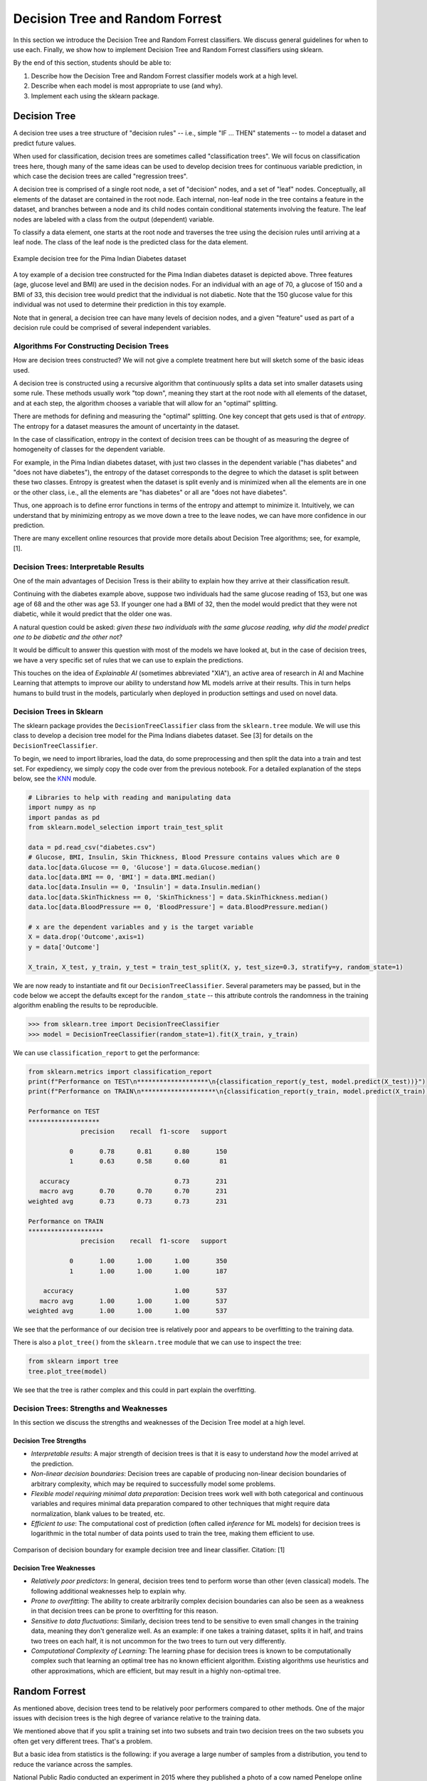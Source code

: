 Decision Tree and Random Forrest
================================

In this section we introduce the Decision Tree and Random Forrest classifiers. We discuss 
general guidelines for when to use each. Finally, we show how to implement 
Decision Tree and Random Forrest classifiers using sklearn.

By the end of this section, students should be able to:

1. Describe how the Decision Tree and Random Forrest classifier models work 
   at a high level.
2. Describe when each model is most appropriate to use (and why).
3. Implement each using the sklearn package. 

Decision Tree
-------------

A decision tree uses a tree structure of "decision rules" -- i.e., simple "IF ... THEN" 
statements -- to model a dataset and predict future values. 

When used for classification, decision trees are sometimes called "classification trees". 
We will focus on classification trees here, though many of the same ideas can be used to 
develop decision trees for continuous variable prediction, in which case the decision 
trees are called "regression trees".

A decision tree is comprised of a single root node, a set of "decision" nodes, and a set of 
"leaf" nodes. Conceptually, all elements of the dataset are contained in the root node.
Each internal, non-leaf node in the tree contains a feature in the dataset, and branches 
between a node and its child nodes contain conditional statements involving the feature. The
leaf nodes are labeled with a class from the output (dependent) variable. 

To classify a data element, one starts at the root node and traverses the tree using the
decision rules until arriving at a leaf node. The class of the leaf node is the predicted 
class for the data element. 

.. figure:: ./images/DT-diabetes.png
    :width: 4000px
    :align: center
    :alt: Example decision tree for the Pima Indian Diabetes dataset

    Example decision tree for the Pima Indian Diabetes dataset

A toy example of a decision tree constructed for the Pima Indian diabetes dataset is depicted 
above. Three features (age, glucose level and BMI) are used in the decision nodes. For an 
individual with an age of 70, a glucose of 150 and a BMI of 33, this decision tree would 
predict that the individual is not diabetic. Note that the 150 glucose value for this individual
was not used to determine their prediction in this toy example. 

Note that in general, a decision tree can have many levels of decision nodes, and a given 
"feature" used as part of a decision rule could be comprised of several independent variables. 

Algorithms For Constructing Decision Trees
^^^^^^^^^^^^^^^^^^^^^^^^^^^^^^^^^^^^^^^^^^

How are decision trees constructed? We will not give a complete treatment here but will 
sketch some of the basic ideas used. 

A decision tree is constructed using a recursive algorithm that continuously splits a 
data set into smaller datasets using some rule. These methods usually work "top down", 
meaning they start at the root node with all elements of the dataset, and at each step, 
the algorithm chooses a variable that will allow for an "optimal" splitting. 

There are methods for defining and measuring the "optimal" splitting. One key concept 
that gets used is that of *entropy*. The entropy for a dataset measures the amount 
of uncertainty in the dataset. 

In the case of classification, entropy in the context of decision trees can be thought of 
as measuring the degree of homogeneity of classes for the dependent variable. 

For example, in the Pima Indian diabetes
dataset, with just two classes in the dependent variable ("has diabetes" and "does not have
diabetes"), the entropy of the dataset corresponds to the degree to which the dataset is split 
between these two classes. Entropy is greatest when the dataset is split evenly and is 
minimized when all the elements are in one or the other class, i.e., all the elements are 
"has diabetes" or all are "does not have diabetes".

Thus, one approach is to define error functions in terms of the entropy and attempt to 
minimize it. Intuitively, we can understand that by minimizing entropy as we move down a 
tree to the leave nodes, we can have more confidence in our prediction. 

There are many excellent online resources that provide more details about Decision Tree 
algorithms; see, for example, [1].

Decision Trees: Interpretable Results 
^^^^^^^^^^^^^^^^^^^^^^^^^^^^^^^^^^^^^

One of the main advantages of Decision Tress is their ability to explain how they 
arrive at their classification result. 

Continuing with the diabetes example above, suppose two individuals had the same 
glucose reading of 153, but one was age of 68 and the other was age 53. If younger one 
had a BMI of 32, then the model would predict that they were not diabetic, while it 
would predict that the older one was. 

A natural question could be asked: *given these two individuals with the same glucose 
reading, why did the model predict one to be diabetic and the other not?*

It would be difficult to answer this question with most of the models we have looked at, 
but in the case of decision trees, we have a very specific set of rules that we can 
use to explain the predictions. 

This touches on the idea of *Explainable AI* (sometimes abbreviated "XIA"), an 
active area of research in AI and Machine Learning that attempts to improve our 
ability to understand *how* ML models arrive at their results. This in turn helps
humans to build trust in the models, particularly when deployed in production settings 
and used on novel data. 

Decision Trees in Sklearn
^^^^^^^^^^^^^^^^^^^^^^^^^

The sklearn package provides the ``DecisionTreeClassifier`` class from the 
``sklearn.tree`` module. We will use this class to develop a decision tree model for the 
Pima Indians diabetes dataset. See [3] for details on the ``DecisionTreeClassifier``.

To begin, we need to import libraries, load the data, do some preprocessing and then 
split the data into a train and test set. 
For expediency, we simply copy the code over from the previous notebook. For 
a detailed explanation of the steps below, see the 
`KNN <knn.html#k-nn-in-sklearn>`_ module. 

.. code-block:: python3 

   # Libraries to help with reading and manipulating data
   import numpy as np
   import pandas as pd
   from sklearn.model_selection import train_test_split

   data = pd.read_csv("diabetes.csv")
   # Glucose, BMI, Insulin, Skin Thickness, Blood Pressure contains values which are 0
   data.loc[data.Glucose == 0, 'Glucose'] = data.Glucose.median()
   data.loc[data.BMI == 0, 'BMI'] = data.BMI.median()
   data.loc[data.Insulin == 0, 'Insulin'] = data.Insulin.median()
   data.loc[data.SkinThickness == 0, 'SkinThickness'] = data.SkinThickness.median()
   data.loc[data.BloodPressure == 0, 'BloodPressure'] = data.BloodPressure.median()

   # x are the dependent variables and y is the target variable
   X = data.drop('Outcome',axis=1)
   y = data['Outcome']

   X_train, X_test, y_train, y_test = train_test_split(X, y, test_size=0.3, stratify=y, random_state=1)

We are now ready to instantiate and fit our ``DecisionTreeClassifier``. Several 
parameters may be passed, but in the code below we accept the defaults except for the 
``random_state`` -- this attribute controls the randomness in the training algorithm 
enabling the results to be reproducible. 

.. code-block:: python3 

   >>> from sklearn.tree import DecisionTreeClassifier
   >>> model = DecisionTreeClassifier(random_state=1).fit(X_train, y_train)

We can use ``classification_report`` to get the performance:

.. code-block:: python3 

   from sklearn.metrics import classification_report
   print(f"Performance on TEST\n*******************\n{classification_report(y_test, model.predict(X_test))}")
   print(f"Performance on TRAIN\n********************\n{classification_report(y_train, model.predict(X_train))}")

   Performance on TEST
   *******************
                 precision    recall  f1-score   support

              0       0.78      0.81      0.80       150
              1       0.63      0.58      0.60        81

      accuracy                            0.73       231
      macro avg       0.70      0.70      0.70       231
   weighted avg       0.73      0.73      0.73       231

   Performance on TRAIN
   ********************
                 precision    recall  f1-score   support

              0       1.00      1.00      1.00       350
              1       1.00      1.00      1.00       187

       accuracy                           1.00       537
      macro avg       1.00      1.00      1.00       537
   weighted avg       1.00      1.00      1.00       537

We see that the performance of our decision tree is relatively poor and appears to be 
overfitting to the training data. 

There is also a ``plot_tree()`` from the ``sklearn.tree`` module that we can use to inspect 
the tree:  

.. code-block:: python3 

   from sklearn import tree
   tree.plot_tree(model)

.. figure:: ./images/Pima_DT_plot.png
    :width: 4000px
    :align: center

We see that the tree is rather complex and this could in part explain the overfitting. 



Decision Trees: Strengths and Weaknesses 
^^^^^^^^^^^^^^^^^^^^^^^^^^^^^^^^^^^^^^^^

In this section we discuss the strengths and weaknesses of the Decision Tree model at a 
high level. 

Decision Tree Strengths
~~~~~~~~~~~~~~~~~~~~~~~

* *Interpretable results*: A major strength of decision trees is that it is easy to understand 
  *how* the model arrived at the prediction. 
* *Non-linear decision boundaries*: Decision trees are capable of producing non-linear decision 
  boundaries of arbitrary complexity, which may be required to successfully model some problems. 
* *Flexible model requiring minimal data preparation*: Decision trees work well with both 
  categorical and continuous variables and requires minimal data preparation compared to other
  techniques that might require data normalization, blank values to be treated, etc. 
* *Efficient to use*: The computational cost of prediction (often called *inference* for ML models)
  for decision trees is logarithmic in the total number of data points used to train the tree, 
  making them efficient to use. 

.. figure:: ./images/DT_vs_linear_class_decision_boundary.png
    :width: 4000px
    :align: center
    :alt: Comparison of decision boundary for example decision tree and linear classifier

    Comparison of decision boundary for example decision tree and linear classifier. Citation: [1]

Decision Tree Weaknesses
~~~~~~~~~~~~~~~~~~~~~~~~

* *Relatively poor predictors*: In general, decision trees tend to perform worse than other 
  (even classical) models. The following additional weaknesses help to explain why. 
* *Prone to overfitting*: The ability to create arbitrarily complex decision boundaries can also 
  be seen as a weakness in that decision trees can be prone to overfitting for this reason. 
* *Sensitive to data fluctuations*: Similarly, decision trees tend to be sensitive to even small 
  changes in the training data, meaning they don't generalize well. 
  As an example: if one takes a training dataset, splits it in half, and trains two trees on 
  each half, it is not uncommon for the two trees to turn out very differently. 
* *Computational Complexity of Learning*: The learning phase for decision trees is known to be 
  computationally complex such that learning an optimal tree has no known efficient algorithm. 
  Existing algorithms use heuristics and other approximations, which are efficient, but may 
  result in a highly non-optimal tree. 



Random Forrest
--------------

As mentioned above, decision trees tend to be relatively poor performers compared to other 
methods. One of the major issues with decision trees is the high degree of variance relative 
to the training data. 

We mentioned above that if you split a training set into two subsets and train two decision 
trees on the two subsets you often get very different trees. That's a problem.

But a basic idea from statistics is the following: if you average a large number of samples 
from a distribution, you tend to reduce the variance across the samples.

National Public Radio conducted an experiment in 2015 where they published a photo of a cow 
named Penelope online and asked users to guess the weight of the cow. 
A total of 17,000 guesses were submitted, and the average guess was 1,287 pounds. 
Penelope’s actual weight was 1,355 pounds, so the crowd got it to within 5 percent.

This replicated a similar study from a 1906 county fair in England where participants guessed 
the weight of a 1,200 pound ox. The median of all of the guesses was less than 1% off, beating 
the guesses of the "experts".

The idea with random forrest is similar: instead of building one tree, build a bunch of 
trees based on a radnom sampling of the features, and then create a single model which takes 
an "average" of all of the trees. 

We won't go into more of the details behind the algorithms for random forrest, but again, 
there are many good online resources; for example, [2]. 

Random Forrest in Sklearn
^^^^^^^^^^^^^^^^^^^^^^^^^

The sklearn package provides the ``RandomForestClassifier`` class from the 
``sklearn.ensemble`` module. We will use this class to develop a random forrest model for the 
Pima Indians diabetes dataset. See [4] for details.

There are some important hyperparameters for the ``RandomForestClassifier``. 

* ``n_estimators``: This is the number of decision trees to use. 
* ``max_depth``: This is the maximum depth for each tree. 
* ``min_samples_leaf``: This is the minimum number of samples allowed to consider 
  a node a leaf node when deciding whether to further split a node. It can be considered 
  a stopping condition for the algorithm. If the number of samples at a node is greater 
  than this number, then the algorithm will continue to try and split the node further. 
* ``class_weight``: The weights for each target class to use when deciding whether to 
  split a node. By default, equal weights of value ``1`` are used for all target class
  labels, but for imbalanced datasets that have a greater proportion of one class than 
  another, it can be useful to offset this with non-equal weights (typically, one would
  give the overrepresented class less weight). 

We'll use cross validation with 5 folds to find the optimal values for these hyperparameters. 
Recall the GridSearchCV convenience class to search the hyperparameter space. 

We note that this hyperparameter space is quite large and the fit takes significant 
time. We can speed this up by using the ``n_jobs`` parameter to the ``GridSearchCV``
constructor. This is the number of models to fit in parallel. Typically, one will 
want to set this to the number of available CPU cores on the machine. For example, 
if nothing else is being executed at the time, set it to the total number of cores.

.. note:: 
   
   The following code could take a pretty significant amount of time to run, from under 
   1 minutes to more than 10 minutes or more, depending on the hardware. On my laptop, 
   it ran in about 3 minutes. 

.. code-block:: python3 

   from sklearn.ensemble import RandomForestClassifier
   from sklearn.model_selection import GridSearchCV

   model = RandomForestClassifier()
   param_grid = {
      "n_estimators": np.arange(start=10, stop=100, step=2),
      "max_depth": np.arange(start=2, stop=20),
      "min_samples_leaf": np.arange(start=1, stop=5),
      "class_weight": [{0: 0.1, 1: 0.9}, {0: 0.2, 1: 0.8}, {0: 0.3, 1: 0.7}],
   }

   gscv = GridSearchCV(model, param_grid, cv=5, n_jobs=8, scoring="recall", )
   gscv.fit(X_train, y_train)
   gscv.best_params_   

The output should look similar to: 

.. code-block:: bash 

   {'class_weight': {0: 0.3, 1: 0.7},
    'max_depth': 2,
    'min_samples_leaf': 3,
    'n_estimators': 55
   }

If the cell is taking a long time to run on your machine, you could try 
hard-coding the ``class_weight`` to the ``{0: 0.3, 1:0.7}`` value. 
From experimentation, this has seemed to always be optimal and will reduce your 
search space some. (For example, on my computer it reduces the run time from 5 minutes 
to 3 minutes).  

We can get at the best model found use the ``best_estimator_`` attribute, as before: 

.. code-block:: python3 

   >>> model = gscv.best_estimator_

With this approach, we see a big improvement in recall:

.. code-block:: python3 
   :emphasize-lines: 10, 21

   from sklearn.metrics import classification_report
   print(f"Performance on TEST\n*******************\n{classification_report(y_test, model.predict(X_test))}")
   print(f"Performance on TRAIN\n********************\n{classification_report(y_train, model.predict(X_train))}")   

   Performance on TEST
   *******************
                 precision    recall  f1-score   support

              0       0.89      0.64      0.74       150
              1       0.56      0.85      0.68        81

       accuracy                           0.71       231
      macro avg       0.72      0.75      0.71       231
   weighted avg       0.77      0.71      0.72       231

   Performance on TRAIN
   ********************
                 precision    recall  f1-score   support

              0       0.92      0.65      0.76       350
              1       0.58      0.89      0.70       187

       accuracy                           0.73       537
      macro avg       0.75      0.77      0.73       537
   weighted avg       0.80      0.73      0.74       537

The model achieves 85% recall on the test set (and 89% on train) compared to our 
decision tree which achieved just 58% on recall. 


References and Additional Resources
-----------------------------------

1. Lecture 14 (March 8): Decision trees; UC Berkeley CS189/289A: Introduction to Machine Learning. https://people.eecs.berkeley.edu/~jrs/189/lec/14.pdf
2. Breiman, “Random Forests”, Machine Learning, 45(1), 5-32, 2001. *Available online:* https://link.springer.com/article/10.1023/A:1010933404324
3. Decision Tree Classifier in SKlearn. https://scikit-learn.org/stable/modules/generated/sklearn.tree.DecisionTreeClassifier.html#sklearn.tree.DecisionTreeClassifier
4. Random Forrest Classifier in SKlearn. https://scikit-learn.org/stable/modules/generated/sklearn.ensemble.RandomForestClassifier.html
